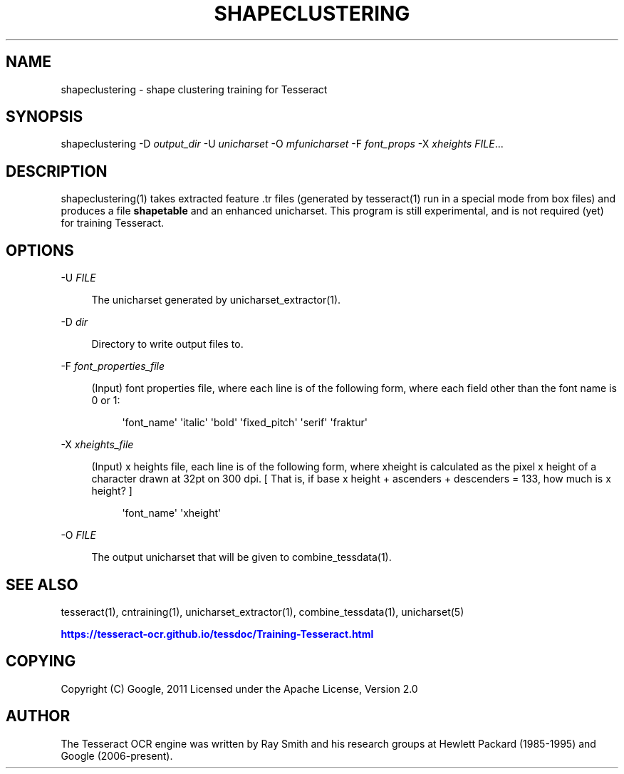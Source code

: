 '\" t
.\"     Title: shapeclustering
.\"    Author: [see the "AUTHOR" section]
.\" Generator: DocBook XSL Stylesheets v1.79.2 <http://docbook.sf.net/>
.\"      Date: 08/30/2023
.\"    Manual: \ \&
.\"    Source: \ \&
.\"  Language: English
.\"
.TH "SHAPECLUSTERING" "1" "08/30/2023" "\ \&" "\ \&"
.\" -----------------------------------------------------------------
.\" * Define some portability stuff
.\" -----------------------------------------------------------------
.\" ~~~~~~~~~~~~~~~~~~~~~~~~~~~~~~~~~~~~~~~~~~~~~~~~~~~~~~~~~~~~~~~~~
.\" http://bugs.debian.org/507673
.\" http://lists.gnu.org/archive/html/groff/2009-02/msg00013.html
.\" ~~~~~~~~~~~~~~~~~~~~~~~~~~~~~~~~~~~~~~~~~~~~~~~~~~~~~~~~~~~~~~~~~
.ie \n(.g .ds Aq \(aq
.el       .ds Aq '
.\" -----------------------------------------------------------------
.\" * set default formatting
.\" -----------------------------------------------------------------
.\" disable hyphenation
.nh
.\" disable justification (adjust text to left margin only)
.ad l
.\" -----------------------------------------------------------------
.\" * MAIN CONTENT STARTS HERE *
.\" -----------------------------------------------------------------


.SH "NAME"
shapeclustering \- shape clustering training for Tesseract
.SH "SYNOPSIS"
.sp
shapeclustering \-D \fIoutput_dir\fR \-U \fIunicharset\fR \-O \fImfunicharset\fR \-F \fIfont_props\fR \-X \fIxheights\fR \fIFILE\fR\&...

.SH "DESCRIPTION"

.sp
shapeclustering(1) takes extracted feature \&.tr files (generated by tesseract(1) run in a special mode from box files) and produces a file \fBshapetable\fR and an enhanced unicharset\&. This program is still experimental, and is not required (yet) for training Tesseract\&.

.SH "OPTIONS"



.PP
\-U \fIFILE\fR
.RS 4



The unicharset generated by unicharset_extractor(1)\&.

.RE
.PP
\-D \fIdir\fR
.RS 4



Directory to write output files to\&.

.RE
.PP
\-F \fIfont_properties_file\fR
.RS 4



(Input) font properties file, where each line is of the following form, where each field other than the font name is 0 or 1:

.sp
.if n \{\
.RS 4
.\}
.nf
\*(Aqfont_name\*(Aq \*(Aqitalic\*(Aq \*(Aqbold\*(Aq \*(Aqfixed_pitch\*(Aq \*(Aqserif\*(Aq \*(Aqfraktur\*(Aq
.fi
.if n \{\
.RE
.\}
.sp

.RE
.PP
\-X \fIxheights_file\fR
.RS 4



(Input) x heights file, each line is of the following form, where xheight is calculated as the pixel x height of a character drawn at 32pt on 300 dpi\&. [ That is, if base x height + ascenders + descenders = 133, how much is x height? ]

.sp
.if n \{\
.RS 4
.\}
.nf
\*(Aqfont_name\*(Aq \*(Aqxheight\*(Aq
.fi
.if n \{\
.RE
.\}
.sp

.RE
.PP
\-O \fIFILE\fR
.RS 4



The output unicharset that will be given to combine_tessdata(1)\&.

.RE

.SH "SEE ALSO"

.sp
tesseract(1), cntraining(1), unicharset_extractor(1), combine_tessdata(1), unicharset(5)
.sp
\m[blue]\fBhttps://tesseract\-ocr\&.github\&.io/tessdoc/Training\-Tesseract\&.html\fR\m[]

.SH "COPYING"

.sp
Copyright (C) Google, 2011 Licensed under the Apache License, Version 2\&.0

.SH "AUTHOR"

.sp
The Tesseract OCR engine was written by Ray Smith and his research groups at Hewlett Packard (1985\-1995) and Google (2006\-present)\&.


